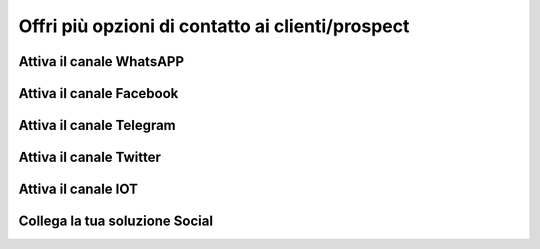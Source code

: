 ==========
Offri più opzioni di contatto ai clienti/prospect  
==========

Attiva il canale WhatsAPP
============

Attiva il canale  Facebook
============

Attiva il canale Telegram
============

Attiva il canale Twitter
============

Attiva il canale IOT
============

Collega la tua soluzione Social
============
